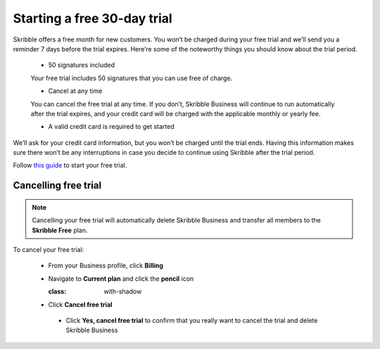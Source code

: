 .. _trial:

============================
Starting a free 30-day trial
============================

Skribble offers a free month for new customers. You won’t be charged during your free trial and we’ll send you a reminder 7 days before the trial expires.
Here’re some of the noteworthy things you should know about the trial period.

  - 50 signatures included 
  
  Your free trial includes 50 signatures that you can use free of charge.
  
  - Cancel at any time
  
  You can cancel the free trial at any time. If you don’t, Skribble Business will continue to run automatically after the trial expires, and your credit card will be charged with the applicable monthly or yearly fee.
  
  - A valid credit card is required to get started

We’ll ask for your credit card information, but you won’t be charged until the trial ends. Having this information makes sure there won’t be any interruptions in case you decide to continue using Skribble after the trial period.

Follow `this guide`_ to start your free trial.

.. _this guide: https://docs.skribble.com/business-admin/quickstart/upgrade.html



Cancelling free trial
-------------------------

.. NOTE::
  Cancelling your free trial will automatically delete Skribble Business and transfer all members to the **Skribble Free** plan.

To cancel your free trial:
    
    
  - From your Business profile, click **Billing** 
  
  
  .. image:: step_1_billing.png
    :class: with-shadow
    
    
  - Navigate to **Current plan** and click the **pencil** icon 
  
    
    .. image:: step_2_pencil.png 
    :class: with-shadow
    
  
  - Click **Cancel free trial**
  
  
   .. image:: step_3_cancel_trial.png 
    :class: with-shadow
    
    
   - Click **Yes, cancel free trial** to confirm that you really want to cancel the trial and delete Skribble Business
  
  
   .. image:: step_4_confirm_cancel.png  
    :class: with-shadow
  
